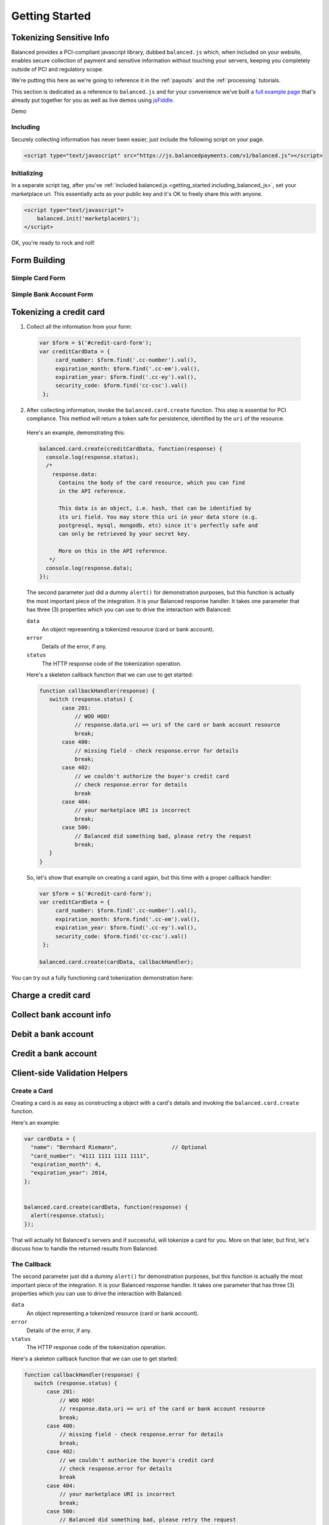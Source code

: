 .. _getting_started:

Getting Started
===============

Tokenizing Sensitive Info
-------------------------

Balanced provides a PCI-compliant javascript library, dubbed ``balanced.js``
which, when included on your website, enables secure collection of payment and
sensitive information without touching your servers, keeping you completely
outside of PCI and regulatory scope.

We're putting this here as we're going to reference it in the :ref:`payouts`
and the :ref:`processing` tutorials.

This section is dedicated as a reference to ``balanced.js`` and for your
convenience we've built a `full example page`_ that's already put together
for you as well as live demos using `jsFiddle`_.

.. container:: mb-large

  .. container:: span7

     .. container:: header3

        Demo

     .. icon-box-widget::
        :box-classes: box box-block box-blue
        :icon-classes: icon icon-cloud

        `jsFiddle [tokenize bank accounts]`_

     .. icon-box-widget::
        :box-classes: box box-block box-blue
        :icon-classes: icon icon-cloud

        `jsFiddle [tokenize credit cards]`_

     .. icon-box-widget::
        :box-classes: box box-block box-blue
        :icon-classes: icon icon-page

        `Full Example Page`_

.. clear::

.. _getting_started.including_balanced_js:

Including
~~~~~~~~~

Securely collecting information has never been easier, just include the
following script on your page.

.. code-block:: html

  <script type="text/javascript" src="https://js.balancedpayments.com/v1/balanced.js"></script>

.. note::
  :header_class: alert alert-tab
  :body_class: alert alert-gray

  This may not work on very old browsers. For more information on how to
  support older browsers, `quirksmode`_ provides a tutorial on how to get
  javascript ``<script>`` includes to play nicely.


.. _getting_started.initializing_balanced_js:

Initializing
~~~~~~~~~~~~

In a separate script tag, after you've
:ref:`included balanced.js <getting_started.including_balanced_js>`,
set your marketplace uri. This essentially acts as your public key and it's
OK to freely share this with anyone.

.. code-block:: html

   <script type="text/javascript">
       balanced.init('marketplaceUri');
   </script>

OK, you're ready to rock and roll!

Form Building
-------------

.. _getting_started.card.form:

.. cssclass:: mb-large

Simple Card Form
~~~~~~~~~~~~~~~~

.. raw:: html
   :file: forms/cc-form.html


.. _getting_started.bank_account.form:

.. cssclass:: mb-large

Simple Bank Account Form
~~~~~~~~~~~~~~~~~~~~~~~~

.. raw:: html
   :file: forms/ba-form.html


.. _getting_started.tokenizing_a_credit_card:

Tokenizing a credit card
------------------------

.. note::
   :header_class: alert alert-tab
   :body_class: alert alert-gray

   Throughout this tutorial, we're using `jQuery`_ for brevity, but
   ``balanced.js`` has no such dependency itself.

1. Collect all the information from your form:

  .. code-block:: javascript

     var $form = $('#credit-card-form');
     var creditCardData = {
          card_number: $form.find('.cc-number').val(),
          expiration_month: $form.find('.cc-em').val(),
          expiration_year: $form.find('.cc-ey').val(),
          security_code: $form.find('cc-csc').val()
      };

2. After collecting information, invoke the ``balanced.card.create``
   function. This step is essential for PCI compliance. This method
   will return a token safe for persistence, identified by the ``uri`` of
   the resource.

  Here's an example, demonstrating this:

  .. code-block:: javascript

     balanced.card.create(creditCardData, function(response) {
       console.log(response.status);
       /*
         response.data:
           Contains the body of the card resource, which you can find
           in the API reference.

           This data is an object, i.e. hash, that can be identified by
           its uri field. You may store this uri in your data store (e.g.
           postgresql, mysql, mongodb, etc) since it's perfectly safe and
           can only be retrieved by your secret key.

           More on this in the API reference.
        */
       console.log(response.data);
     });


  .. note::
     :header_class: alert alert-tab
     :body_class: alert alert-gray

     This method sends all the credit card information directly to Balanced.
     This step is essential in ensuring that you're PCI compliant. Sensitive data
     never touches your servers and as a result, the burden of PCI compliance
     shifts to Balanced, which is `PCI-DSS Level 1 Compliant`_.

  The second parameter just did a dummy ``alert()`` for demonstration purposes,
  but this function is actually the most important piece of the integration. It is
  your Balanced response handler. It takes one parameter that has three (3)
  properties which you can use to drive the interaction with Balanced:

  .. cssclass:: dl-horizontal

  ``data``
     An object representing a tokenized resource (card or bank account).
  ``error``
     Details of the error, if any.
  ``status``
     The HTTP response code of the tokenization operation.

  Here's a skeleton callback function that we can use to get started:

  .. code-block:: javascript

      function callbackHandler(response) {
         switch (response.status) {
             case 201:
                 // WOO HOO!
                 // response.data.uri == uri of the card or bank account resource
                 break;
             case 400:
                 // missing field - check response.error for details
                 break;
             case 402:
                 // we couldn't authorize the buyer's credit card
                 // check response.error for details
                 break
             case 404:
                 // your marketplace URI is incorrect
                 break;
             case 500:
                 // Balanced did something bad, please retry the request
                 break;
         }
      }

  So, let's show that example on creating a card again, but this time with a
  proper callback handler:

  .. code-block:: javascript

     var $form = $('#credit-card-form');
     var creditCardData = {
          card_number: $form.find('.cc-number').val(),
          expiration_month: $form.find('.cc-em').val(),
          expiration_year: $form.find('.cc-ey').val(),
          security_code: $form.find('cc-csc').val()
      };

     balanced.card.create(cardData, callbackHandler);


.. container:: mb-large

  .. container:: span7

     .. container:: header3

        You can try out a fully functioning card tokenization demonstration
        here:

     .. icon-box-widget::
        :box-classes: box box-block box-blue
        :icon-classes: icon icon-cloud

        `jsFiddle [tokenize credit cards]`_

.. clear::

Charge a credit card
--------------------


Collect bank account info
-------------------------

Debit a bank account
--------------------

Credit a bank account
---------------------



Client-side Validation Helpers
------------------------------

.. cssclass:: mb-large



Create a Card
~~~~~~~~~~~~~

Creating a card is as easy as constructing a object with a card's details
and invoking the ``balanced.card.create`` function.

Here's an example:

.. code-block:: javascript

   var cardData = {
     "name": "Bernhard Riemann",                 // Optional
     "card_number": "4111 1111 1111 1111",
     "expiration_month": 4,
     "expiration_year": 2014,
   };


   balanced.card.create(cardData, function(response) {
     alert(response.status);
   });


That will actually hit Balanced's servers and if successful, will tokenize
a card for you. More on that later, but first, let's discuss how to handle
the returned results from Balanced.

.. _getting_started.callback:

The Callback
~~~~~~~~~~~~

The second parameter just did a dummy ``alert()`` for demonstration purposes,
but this function is actually the most important piece of the integration. It is
your Balanced response handler. It takes one parameter that has three (3)
properties which you can use to drive the interaction with Balanced:

.. cssclass:: dl-horizontal

``data``
   An object representing a tokenized resource (card or bank account).
``error``
   Details of the error, if any.
``status``
   The HTTP response code of the tokenization operation.


Here's a skeleton callback function that we can use to get started:

.. code-block:: javascript

    function callbackHandler(response) {
       switch (response.status) {
           case 201:
               // WOO HOO!
               // response.data.uri == uri of the card or bank account resource
               break;
           case 400:
               // missing field - check response.error for details
               break;
           case 402:
               // we couldn't authorize the buyer's credit card
               // check response.error for details
               break
           case 404:
               // your marketplace URI is incorrect
               break;
           case 500:
               // Balanced did something bad, please retry the request
               break;
       }
    }

So, let's show that example on creating a card again, but this time with a
proper callback handler:

.. code-block:: javascript

   var cardData = {
     "name": "Bernhard Riemann",                 // Optional
     "card_number": "4111 1111 1111 1111",
     "expiration_month": 4,
     "expiration_year": 2014,
   };

   balanced.card.create(cardData, callbackHandler);


Create a Bank Account
~~~~~~~~~~~~~~~~~~~~~

Just like creating a card, creating a bank account is very simple - just build
up an object and invoke the ``balanced.bankAccount.create`` function.

Here's an example:

.. code-block:: javascript

   var bankAccountData = {
      "name": "Levain Bakery LLC",
      "account_number": "28304871049",
      "routing_number": "121042882"
   }

   balanced.bankAccount.create(bankAccountData, callbackHandler);

Notice that we used the same :ref:`callback handler <getting_started.callback>` as
tokenizing a card.

.. _getting_started.validators:

Client-side Validation Helpers
------------------------------

``balanced.js`` includes a number of helpers that can help verify both
credit card and bank account information. Using these helpers when building your
forms adds robustness, boosting your website's user experience and dramatically
reducing declinations.

Card Validation
~~~~~~~~~~~~~~~

Validates a card number by checking if it's formatted correctly and
passes the standard `Luhn check`_. All whitespace and non-numeric data is
stripped for convenience.

.. js:function:: balanced.card.isCardNumberValid(cardNumber)

   :param cardNumber: the card number to Luhn validate.
   :returns: ``true`` if the card number matches `Luhn check`_, ``false`` otherwise.

Example:

.. code-block:: javascript

   balanced.card.isCardNumberValid('4111111111111111');       // true
   balanced.card.isCardNumberValid('4111 1111 1111 1111');    // true
   balanced.card.isCardNumberValid('4111-1111-1111-1111');    // true
   balanced.card.isCardNumberValid('42123');                  // false


Determining Card Brand
~~~~~~~~~~~~~~~~~~~~~~

Returns the card brand, calculated from the card number. If the card brand can
NOT be determined, it will return ``null``.

.. js:function:: balanced.card.cardType(cardNumber)

   :param cardNumber: the card number to determine the brand for.
   :returns: ``Mastercard``, ``American Express``, ``VISA``, ``Discover Card``, or ``null``

Example:

.. code-block:: javascript

   balanced.card.cardType('5105105105105100');   // Mastercard
   balanced.card.cardType('4111111111111111');   // VISA
   balanced.card.cardType('341111111111111');    // American Express
   balanced.card.cardType(0)                     // null


Validating the Security Code (CSC)
~~~~~~~~~~~~~~~~~~~~~~~~~~~~~~~~~~

Checks whether or not the supplied number could be a valid card security code
for the supplied card number.

.. js:function:: balanced.card.isSecurityCodeValid(cardNumber, securityCode)

   :param cardNumber: the card number to determine the validate the security code for.
   :param securityCode: the security number to validate
   :returns: ``true`` if the csc is valid for the card number provided, ``false`` otherwise.

Example:

.. code-block:: javascript


    balanced.card.isSecurityCodeValid('4111111111111111', 999)   // true
    balanced.card.isSecurityCodeValid('4111111111111111', 9999)  // false


Validating Card Expiration
~~~~~~~~~~~~~~~~~~~~~~~~~~

Returns true if ``expirationMonth`` and ``expirationYear`` correspond to
a date in the future.

.. js:function:: balanced.card.isExpiryValid(expirationMonth, expirationYear)

   :param expirationMonth: the expiration month to validate
   :param expirationYear: the expiration year to validate
   :returns: ``true`` if the expiration date is in the future, ``false`` otherwise.

Example:

.. code-block:: javascript

    balanced.card.isExpiryValid('01', '2020');    // true
    balanced.card.isExpiryValid(1, 2010);         // false


General Card Validation
~~~~~~~~~~~~~~~~~~~~~~~

Performs a suite of checks on the submitted credit card data and returns
a dictionary of errors. Will return an empty dictionary if there are no
errors.

.. js:function:: balanced.card.validate({card_number, security_code, expiration_month, expiration_year})

   :param card_number: the card number to validate
   :param security_code: the security code to validate
   :param expiration_month: the expiration month to validate
   :param expiration_year: the expiration year to validate
   :returns: ``{}`` if all fields are valid, else a dictionary of errors otherwise.

Example:

.. code-block:: javascript

    balanced.card.validate({
      card_number:'4111111111111111',
      expiration_month:1,
      expiration_year:2000,
      security_code:123
    });

Will return:

.. code-block:: javascript

    {expiration: '"1-2000" is not a valid credit card expiration date'}

.. _getting_started.validators.banks:

Validate a Bank Account's Routing Number
~~~~~~~~~~~~~~~~~~~~~~~~~~~~~~~~~~~~~~~~~

Validates a USA based bank routing number using the `MICR Routing Number
Format`_.

.. js:function:: balanced.bankAccount.validateRoutingNumber(routingNumber)

  :param routingNumber: a 9 digit routing number, can have a leading zero!
  :returns: ``true`` if the routing number check digit matches, ``false`` otherwise.

Example:

.. code-block:: javascript

    balanced.bankAccount.validateRoutingNumber('321174851') // passes
    balanced.bankAccount.validateRoutingNumber('021000021') // passes
    balanced.bankAccount.validateRoutingNumber('123457890') // fails

.. warning::
   :class: alert

   The success of this method does not guarantee that the
   routing number is valid, only that it falls within a valid range.


General Bank Account Validation
~~~~~~~~~~~~~~~~~~~~~~~~~~~~~~~

.. note::
   :header_class: alert alert-tab
   :body_class: alert alert-gray

   Account numbers can not be validated in real time. More on
   :ref:`bank accounts best practices <payouts.best_practices>`.

Performs a suite of checks on the submitted bank account data and
returns a dictionary of errors. Will return an empty dictionary if there
are no errors.

.. js:function:: balanced.bankAccount.validate({bank_code, account_number, name})

   :param bank_code: the bank routing number to validate
   :param account_number: the account number to perform a sanity check on
   :param name: the name on the bank account to perform a sanity check on
   :returns: ``{}`` if all fields are valid, else a dictionary of errors otherwise.

Example:

.. code-block:: javascript

    balanced.bankAccount.validate({
        bank_code:'321174851',
        account_number:'09877765432111111',
        name:'Tommy Q. CopyPasta'
    })

Forms
-----

For the purposes of various examples throughout this documentation,
we've provided you with two sample forms, one to collect card information
and one to collect bank account information.

We're also going to be using `jQuery`_ throughout the examples for brevity, but
``balanced.js`` has no such dependency itself.

Remember, you can always use the `full example page`_ that already puts all
of this together or can ask us to write a sample form for you through one
of our :ref:`support channels <support>`.




Errors
-------------------

.. container:: mb-large

  Standard HTTP status codes are used to communicate the success or
  failure of a request. A code in the ``2xx`` range indicates success, ``4xx``
  indicates an error that resulted from the provided information (e.g. a
  required parameter was missing, a bank account failed tokenization, etc),
  ``5xx`` indicates an error with Balanced's servers.

.. cssclass:: dl-horizontal dl-params

  .. dcode:: form customers.create


.. _quirksmode: http://www.quirksmode.org/js/placejs.html
.. _full example page: https://gist.github.com/2662770
.. _LUHN check: http://en.wikipedia.org/wiki/Luhn_algorithm
.. _MICR Routing Number Format: http://en.wikipedia.org/wiki/Routing_transit_number#MICR_Routing_number_format
.. _jQuery: http://www.jquery.com
.. _jsFiddle: http://jsfiddle.net/
.. _jsFiddle [tokenize bank accounts]: http://jsfiddle.net/mahmoudimus/DGDkt/11/
.. _jsFiddle [tokenize credit cards]: http://jsfiddle.net/mjallday/BtXfr/
.. _PCI-DSS Level 1 Compliant: http://www.visa.com/splisting/searchGrsp.do?companyNameCriteria=Pound%20Payments